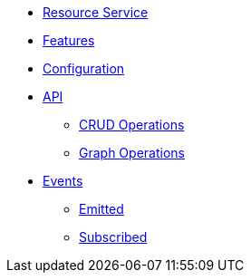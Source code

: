 // INDEX
* xref:index.adoc[Resource Service]

// FEATURES
* xref:index.adoc#features[Features]

// CONFIGURATION
* xref:index.adoc#configuration[Configuration]

// API
* xref:index.adoc#API[API]
** xref:index.adoc#api_resource_crud[CRUD Operations]
** xref:index.adoc#api_resource_graph[Graph Operations]

// EVENTS
* xref:index.adoc#events[Events]
** xref:index.adoc#emitted-events[Emitted]
** xref:index.adoc#subscribed-events[Subscribed]
